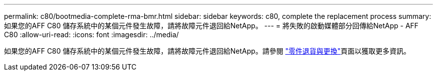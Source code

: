 ---
permalink: c80/bootmedia-complete-rma-bmr.html 
sidebar: sidebar 
keywords: c80, complete the replacement process 
summary: 如果您的AFF C80 儲存系統中的某個元件發生故障，請將故障元件退回給NetApp。 
---
= 將失敗的啟動媒體部分回傳給NetApp - AFF C80
:allow-uri-read: 
:icons: font
:imagesdir: ../media/


[role="lead"]
如果您的AFF C80 儲存系統中的某個元件發生故障，請將故障元件退回給NetApp。請參閱 https://mysupport.netapp.com/site/info/rma["零件退貨與更換"]頁面以獲取更多資訊。
